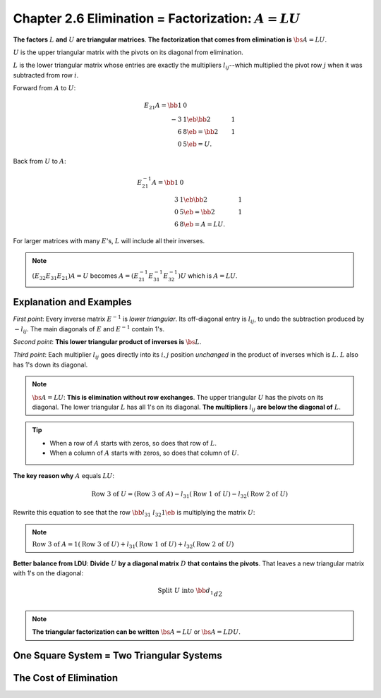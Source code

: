 Chapter 2.6 Elimination = Factorization: :math:`A = LU`
=======================================================

**The factors** :math:`L` **and** :math:`U` **are triangular matrices**.
**The factorization that comes from elimination is** :math:`\bs{A=LU}`.

:math:`U` is the upper triangular matrix with the pivots on its diagonal from elimination.

:math:`L` is the lower triangular matrix whose entries are exactly the 
multipliers :math:`l_{ij}`--which multiplied the pivot row :math:`j` when it was 
subtracted from row :math:`i`.

Forward from :math:`A` to :math:`U`:

.. math::

    E_{21}A = \bb 1&0\\-3&1 \eb \bb 2&1\\6&8 \eb = \bb 2&1\\0&5 \eb = U.

Back from :math:`U` to :math:`A`:

.. math::

    E_{21}^{-1}A = \bb 1&0\\3&1 \eb \bb 2&1\\0&5 \eb = \bb 2&1\\6&8 \eb = A = LU.

For larger matrices with many :math:`E`'s, :math:`L` will include all their inverses.

.. note::

    :math:`(E_{32}E_{31}E_{21})A=U` becomes :math:`A=(E_{21}^{-1}E_{31}^{-1}E_{32}^{-1})U` which is :math:`A=LU`.

Explanation and Examples
------------------------

*First point*: Every inverse matrix :math:`E^{-1}` is *lower triangular*.
Its off-diagonal entry is :math:`l_{ij}`, to undo the subtraction produced by :math:`-l_{ij}`.
The main diagonals of :math:`E` and :math:`E^{-1}` contain 1's.

*Second point*: **This lower triangular product of inverses is** :math:`\bs{L}`.

*Third point*: Each multiplier :math:`l_{ij}` goes directly into its :math:`i,j` 
position *unchanged* in the product of inverses which is :math:`L`.
:math:`L` also has 1's down its diagonal.

.. note::

    :math:`\bs{A=LU}`: **This is elimination without row exchanges**.
    The upper triangular :math:`U` has the pivots on its diagonal.
    The lower triangular :math:`L` has all 1's on its diagonal.
    **The multipliers** :math:`l_{ij}` **are below the diagonal of** :math:`L`.

.. Tip::

    * When a row of :math:`A` starts with zeros, so does that row of :math:`L`.
    * When a column of :math:`A` starts with zeros, so does that column of :math:`U`.

**The key reason why** :math:`A` equals :math:`LU`:

.. math::

    \mathrm{Row\ 3\ of\ }U=(\mathrm{Row\ 3\ of\ } A)-l_{31}(\mathrm{Row\ 1\ of\ } U)-l_{32}(\mathrm{Row\ 2\ of\ } U)

Rewrite this equation to see that the row :math:`\bb l_{31} & l_{32} 1 \eb` is multiplying the matrix :math:`U`:

.. note::

    :math:`\mathrm{Row\ 3\ of\ }A=1(\mathrm{Row\ 3\ of\ } U)+l_{31}(\mathrm{Row\ 1\ of\ } U)+l_{32}(\mathrm{Row\ 2\ of\ } U)`

**Better balance from LDU**: **Divide** :math:`U` **by a diagonal matrix** :math:`D` **that contains the pivots**.
That leaves a new triangular matrix with 1's on the diagonal:

.. math::

    \mathrm{Split\ } U \mathrm{\ into\ } \bb d_1\\&d2\\&&\ddots\\&&&d_n \eb
    \bb 1&u_{12}/d_1&u_{13}/d_1&\cd\\&1&u_{23}/d_2&\cd\\&&\ddots&\vdots\\&&&1 \eb.

.. note::

    **The triangular factorization can be written** :math:`\bs{A=LU}` or :math:`\bs{A=LDU}`.

One Square System = Two Triangular Systems
------------------------------------------



The Cost of Elimination
-----------------------

